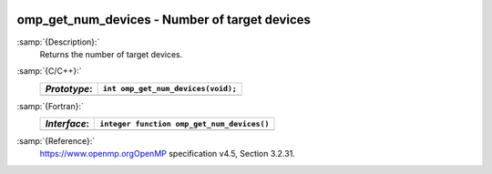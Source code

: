  .. _omp_get_num_devices:

omp_get_num_devices - Number of target devices
**********************************************

:samp:`{Description}:`
  Returns the number of target devices.

:samp:`{C/C++}:`
  ============  ==================================
  *Prototype*:  ``int omp_get_num_devices(void);``
  ============  ==================================
  ============  ==================================

:samp:`{Fortran}:`
  ============  ==========================================
  *Interface*:  ``integer function omp_get_num_devices()``
  ============  ==========================================
  ============  ==========================================

:samp:`{Reference}:`
  https://www.openmp.orgOpenMP specification v4.5, Section 3.2.31.

